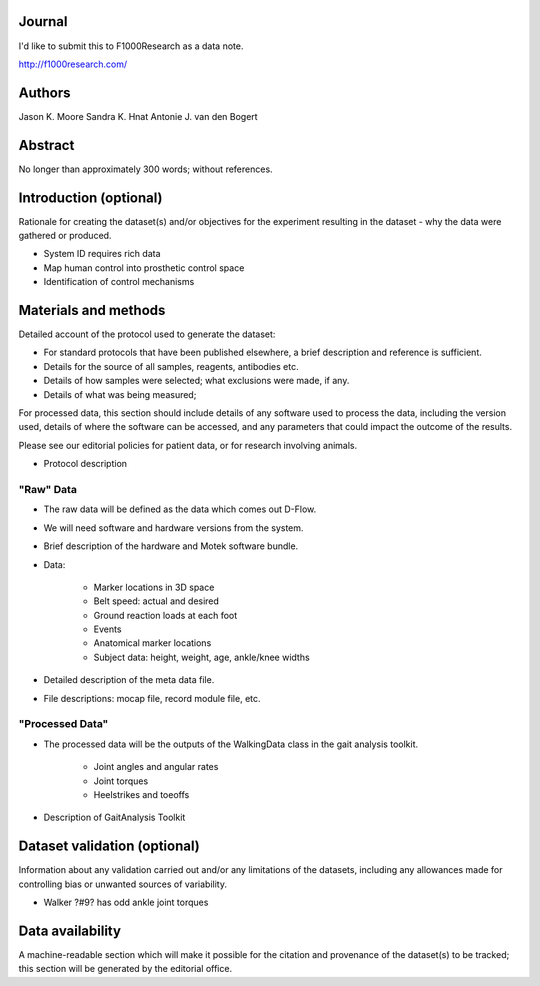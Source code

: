 Journal
=======

I'd like to submit this to F1000Research as a data note.

http://f1000research.com/

Authors
=======

Jason K. Moore
Sandra K. Hnat
Antonie J. van den Bogert

Abstract
========

No longer than approximately 300 words; without references.

Introduction (optional)
=======================

Rationale for creating the dataset(s) and/or objectives for the experiment
resulting in the dataset - why the data were gathered or produced.

- System ID requires rich data
- Map human control into prosthetic control space
- Identification of control mechanisms

Materials and methods
=====================

Detailed account of the protocol used to generate the dataset:

- For standard protocols that have been published elsewhere, a brief
  description and reference is sufficient.
- Details for the source of all samples, reagents, antibodies etc.
- Details of how samples were selected; what exclusions were made, if any.
- Details of what was being measured;

For processed data, this section should include details of any software used to
process the data, including the version used, details of where the software can
be accessed, and any parameters that could impact the outcome of the results.

Please see our editorial policies for patient data, or for research involving
animals.

- Protocol description

"Raw" Data
----------

- The raw data will be defined as the data which comes out D-Flow.
- We will need software and hardware versions from the system.
- Brief description of the hardware and Motek software bundle.
- Data:

   - Marker locations in 3D space
   - Belt speed: actual and desired
   - Ground reaction loads at each foot
   - Events
   - Anatomical marker locations
   - Subject data: height, weight, age, ankle/knee widths

- Detailed description of the meta data file.
- File descriptions: mocap file, record module file, etc.

"Processed Data"
----------------

- The processed data will be the outputs of the WalkingData class in the gait
  analysis toolkit.

   - Joint angles and angular rates
   - Joint torques
   - Heelstrikes and toeoffs

- Description of GaitAnalysis Toolkit

Dataset validation (optional)
=============================

Information about any validation carried out and/or any limitations of the
datasets, including any allowances made for controlling bias or unwanted
sources of variability.

- Walker ?#9? has odd ankle joint torques

Data availability
=================

A machine-readable section which will make it possible for the citation and
provenance of the dataset(s) to be tracked; this section will be generated by
the editorial office.

